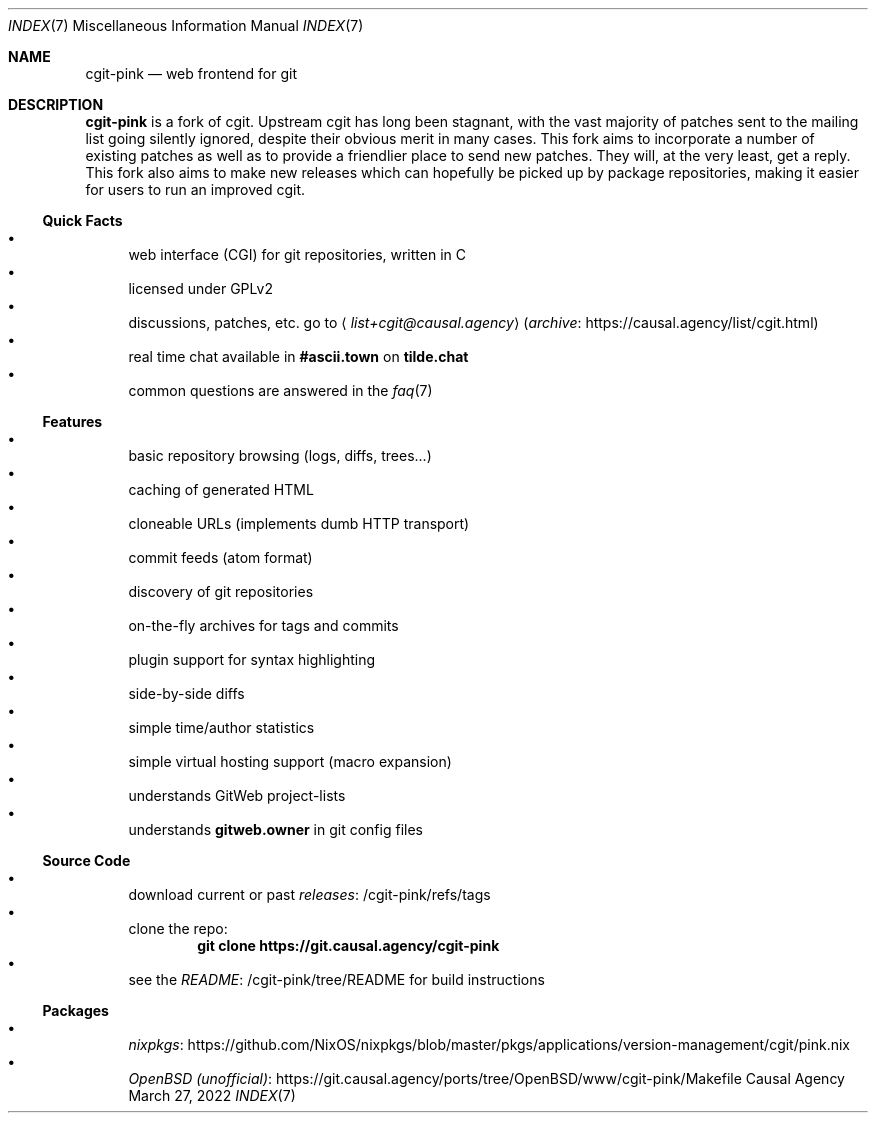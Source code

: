 .Dd March 27, 2022
.Dt INDEX 7
.Os "Causal Agency"
.
.Sh NAME
.Nm cgit-pink
.Nd web frontend for git
.
.Sh DESCRIPTION
.Nm
is a fork of cgit.
Upstream cgit has long been stagnant,
with the vast majority of patches
sent to the mailing list
going silently ignored,
despite their obvious merit
in many cases.
This fork aims to incorporate
a number of existing patches
as well as to provide a friendlier place
to send new patches.
They will,
at the very least,
get a reply.
This fork also aims
to make new releases
which can hopefully be picked up
by package repositories,
making it easier for users
to run an improved cgit.
.
.Ss Quick Facts
.Bl -bullet -compact
.It
web interface (CGI) for git repositories, written in C
.It
licensed under GPLv2
.It
discussions, patches, etc. go to
.Aq Mt list+cgit@causal.agency
.Pq Lk https://causal.agency/list/cgit.html archive
.It
real time chat available in
.Li #ascii.town
on
.Li tilde.chat
.It
common questions are answered in the
.Xr faq 7
.El
.
.Ss Features
.Bl -bullet -compact
.It
basic repository browsing (logs, diffs, trees...)
.It
caching of generated HTML
.It
cloneable URLs (implements dumb HTTP transport)
.It
commit feeds (atom format)
.It
discovery of git repositories
.It
on-the-fly archives for tags and commits
.It
plugin support for syntax highlighting
.It
side-by-side diffs
.It
simple time/author statistics
.It
simple virtual hosting support (macro expansion)
.It
understands GitWeb project-lists
.It
understands
.Cm gitweb.owner
in git config files
.El
.
.Ss Source Code
.Bl -bullet -compact
.It
download current or past
.Lk /cgit-pink/refs/tags releases
.It
clone the repo:
.Dl git clone https://git.causal.agency/cgit-pink
.It
see the
.Lk /cgit-pink/tree/README README
for build instructions
.El
.
.Ss Packages
.Bl -bullet -compact
.It
.Lk https://github.com/NixOS/nixpkgs/blob/master/pkgs/applications/version-management/cgit/pink.nix nixpkgs
.It
.Lk https://git.causal.agency/ports/tree/OpenBSD/www/cgit-pink/Makefile "OpenBSD (unofficial)"
.El
